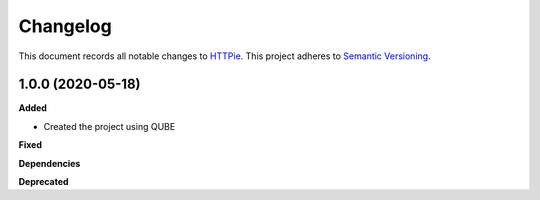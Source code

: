 ==========
Changelog
==========

This document records all notable changes to `HTTPie <https://httpie.org>`_.
This project adheres to `Semantic Versioning <https://semver.org/>`_.


1.0.0 (2020-05-18)
------------------

**Added**

* Created the project using QUBE

**Fixed**

**Dependencies**

**Deprecated**
